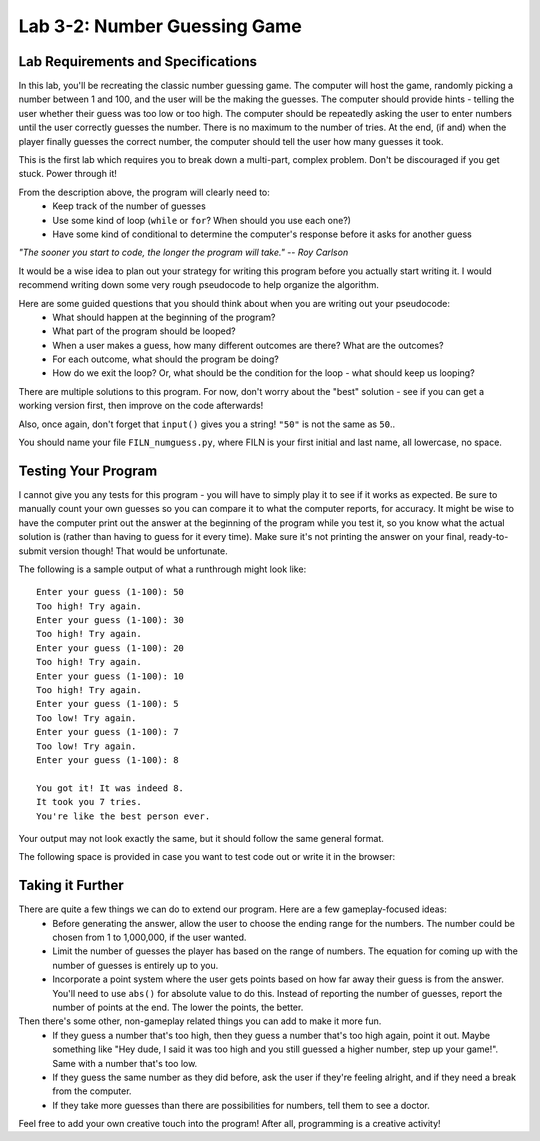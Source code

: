 .. qnum::
   :start: 1
   :prefix: lab03-02-


Lab 3-2: Number Guessing Game
===========================

Lab Requirements and Specifications
-----------------------------------

In this lab, you'll be recreating the classic number guessing game.  The computer will host the game, randomly picking a number between 1 and 100, and the user will be the making the guesses.  The computer should provide hints - telling the user whether their guess was too low or too high.  The computer should be repeatedly asking the user to enter numbers until the user correctly guesses the number.  There is no maximum to the number of tries.  At the end, (if and) when the player finally guesses the correct number, the computer should tell the user how many guesses it took.

This is the first lab which requires you to break down a multi-part, complex problem.  Don't be discouraged if you get stuck.  Power through it!

From the description above, the program will clearly need to:
     - Keep track of the number of guesses
     - Use some kind of loop (``while`` or ``for``?  When should you use each one?)
     - Have some kind of conditional to determine the computer's response before it asks for another guess

*"The sooner you start to code, the longer the program will take."   -- Roy Carlson*

It would be a wise idea to plan out your strategy for writing this program before you actually start writing it.  I would recommend writing down some very rough pseudocode to help organize the algorithm.

Here are some guided questions that you should think about when you are writing out your pseudocode:
    - What should happen at the beginning of the program?
    - What part of the program should be looped?
    - When a user makes a guess, how many different outcomes are there?  What are the outcomes?
    - For each outcome, what should the program be doing?
    - How do we exit the loop?  Or, what should be the condition for the loop - what should keep us looping?

There are multiple solutions to this program.  For now, don't worry about the "best" solution - see if you can get a working version first, then improve on the code afterwards!

Also, once again, don't forget that ``input()`` gives you a string!  ``"50"`` is not the same as ``50``..

You should name your file ``FILN_numguess.py``, where FILN is your first initial and last name, all lowercase, no space.

Testing Your Program
--------------------

I cannot give you any tests for this program - you will have to simply play it to see if it works as expected.  Be sure to manually count your own guesses so you can compare it to what the computer reports, for accuracy.  It might be wise to have the computer print out the answer at the beginning of the program while you test it, so you know what the actual solution is (rather than having to guess for it every time).   Make sure it's not printing the answer on your final, ready-to-submit version though!  That would be unfortunate.

The following is a sample output of what a runthrough might look like:

::
    
    Enter your guess (1-100): 50
    Too high! Try again.
    Enter your guess (1-100): 30
    Too high! Try again.
    Enter your guess (1-100): 20
    Too high! Try again.
    Enter your guess (1-100): 10
    Too high! Try again.
    Enter your guess (1-100): 5
    Too low! Try again.
    Enter your guess (1-100): 7
    Too low! Try again.
    Enter your guess (1-100): 8
    
    You got it! It was indeed 8.
    It took you 7 tries.
    You're like the best person ever.

Your output may not look exactly the same, but it should follow the same general format.

The following space is provided in case you want to test code out or write it in the browser:

.. activecode:: labspace-03-02

    #Write and run code here!

Taking it Further
-----------------

There are quite a few things we can do to extend our program.  Here are a few gameplay-focused ideas:
    - Before generating the answer, allow the user to choose the ending range for the numbers. The number could be chosen from 1 to 1,000,000, if the user wanted.
    - Limit the number of guesses the player has based on the range of numbers.  The equation for coming up with the number of guesses is entirely up to you.
    - Incorporate a point system where the user gets points based on how far away their guess is from the answer.  You'll need to use ``abs()`` for absolute value to do this.  Instead of reporting the number of guesses, report the number of points at the end.  The lower the points, the better.

Then there's some other, non-gameplay related things you can add to make it more fun.
    - If they guess a number that's too high, then they guess a number that's too high again, point it out.  Maybe something like "Hey dude, I said it was too high and you still guessed a higher number, step up your game!".  Same with a number that's too low.
    - If they guess the same number as they did before, ask the user if they're feeling alright, and if they need a break from the computer.
    - If they take more guesses than there are possibilities for numbers, tell them to see a doctor.

Feel free to add your own creative touch into the program!  After all, programming is a creative activity!